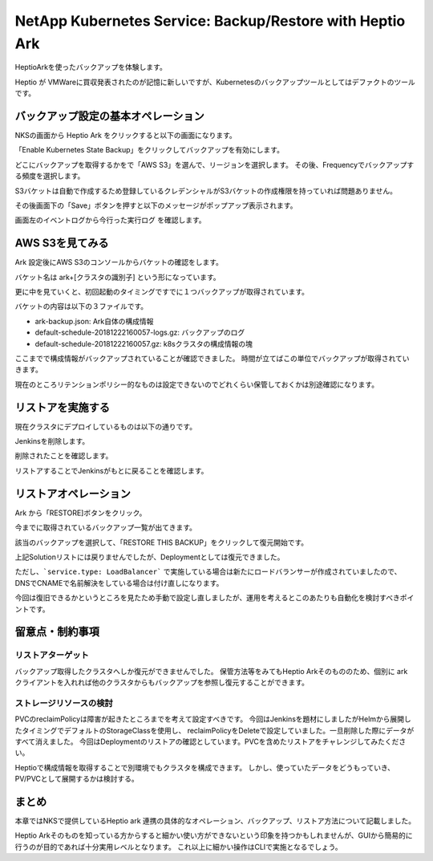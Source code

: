 ========================================================================
NetApp Kubernetes Service: Backup/Restore with Heptio Ark
========================================================================

HeptioArkを使ったバックアップを体験します。

Heptio が VMWareに買収発表されたのが記憶に新しいですが、Kubernetesのバックアップツールとしてはデファクトのツールです。


バックアップ設定の基本オペレーション
========================================================================


NKSの画面から Heptio Ark をクリックすると以下の画面になります。

.. image:: resources/heptio-init.jpg

「Enable Kubernetes State Backup」をクリックしてバックアップを有効にします。

.. image:: resources/heptio-enable.png

どこにバックアップを取得するかをで「AWS S3」を選んで、リージョンを選択します。
その後、Frequencyでバックアップする頻度を選択します。

S3バケットは自動で作成するため登録しているクレデンシャルがS3バケットの作成権限を持っていれば問題ありません。

その後画面下の「Save」ボタンを押すと以下のメッセージがポップアップ表示されます。

.. image:: resources/success-msg.jpg

画面左のイベントログから今行った実行ログ
を確認します。

.. image:: resources/event-log.png

.. image:: resources/msg.jpg

AWS S3を見てみる
========================================================================

Ark 設定後にAWS S3のコンソールからバケットの確認をします。

.. image:: resources/S3-console.png

バケット名は ark+[クラスタの識別子] という形になっています。

更に中を見ていくと、初回起動のタイミングですでに１つバックアップが取得されています。

.. image:: resources/backup-list.png

バケットの内容は以下の３ファイルです。

.. image:: resources/backup-detail.png

- ark-backup.json: Ark自体の構成情報
- default-schedule-20181222160057-logs.gz: バックアップのログ
- default-schedule-20181222160057.gz: k8sクラスタの構成情報の塊

ここまでで構成情報がバックアップされていることが確認できました。
時間が立てばこの単位でバックアップが取得されていきます。

現在のところリテンションポリシー的なものは設定できないのでどれくらい保管しておくかは別途確認になります。

リストアを実施する
========================================================================

現在クラスタにデプロイしているものは以下の通りです。


Jenkinsを削除します。

.. image:: resources/jenkins.png

削除されたことを確認します。

.. image:: resources/jenkins-deleted.png

リストアすることでJenkinsがもとに戻ることを確認します。

リストアオペレーション
========================================================================

Ark から「RESTORE]ボタンをクリック。

.. image:: resources/heptio-restore.png

今までに取得されているバックアップ一覧が出てきます。

該当のバックアップを選択して、「RESTORE THIS BACKUP」をクリックして復元開始です。

.. image:: resources/heptio-backup-list.png

.. image:: resources/heptio-restore-inprogress.png

上記Solutionリストには戻りませんでしたが、Deploymentとしては復元できました。

.. image:: resources/restored.png

ただし、```service.type: LoadBalancer``` で実施している場合は新たにロードバランサーが作成されていましたので、DNSでCNAMEで名前解決をしている場合は付け直しになります。

今回は復旧できるかというところを見たため手動で設定し直しましたが、運用を考えるとこのあたりも自動化を検討すべきポイントです。

留意点・制約事項
========================================================================

リストアターゲット
-------------------------------------------------------------------------

バックアップ取得したクラスタへしか復元ができませんでした。
保管方法等をみてもHeptio Arkそのもののため、個別に ark クライアントを入れれば他のクラスタからもバックアップを参照し復元することができます。

ストレージリソースの検討
-------------------------------------------------------------------------

PVCのreclaimPolicyは障害が起きたところまでを考えて設定すべきです。
今回はJenkinsを題材にしましたがHelmから展開したタイミングでデフォルトのStorageClassを使用し、
reclaimPolicyをDeleteで設定していました。一旦削除した際にデータがすべて消えました。
今回はDeploymentのリストアの確認としています。PVCを含めたリストアをチャレンジしてみたください。

Heptioで構成情報を取得することで別環境でもクラスタを構成できます。
しかし、使っていたデータをどうもっていき、PV/PVCとして展開するかは検討する。

まとめ
========================================================================

本章ではNKSで提供しているHeptio ark 連携の具体的なオペレーション、バックアップ、リストア方法について記載しました。

Heptio Arkそのものを知っている方からすると細かい使い方ができないという印象を持つかもしれませんが、GUIから簡易的に行うのが目的であれば十分実用レベルとなります。
これ以上に細かい操作はCLIで実施となるでしょう。
